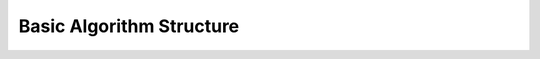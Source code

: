 .. _01_basic_algorithm_structure:

=========================
Basic Algorithm Structure
=========================
